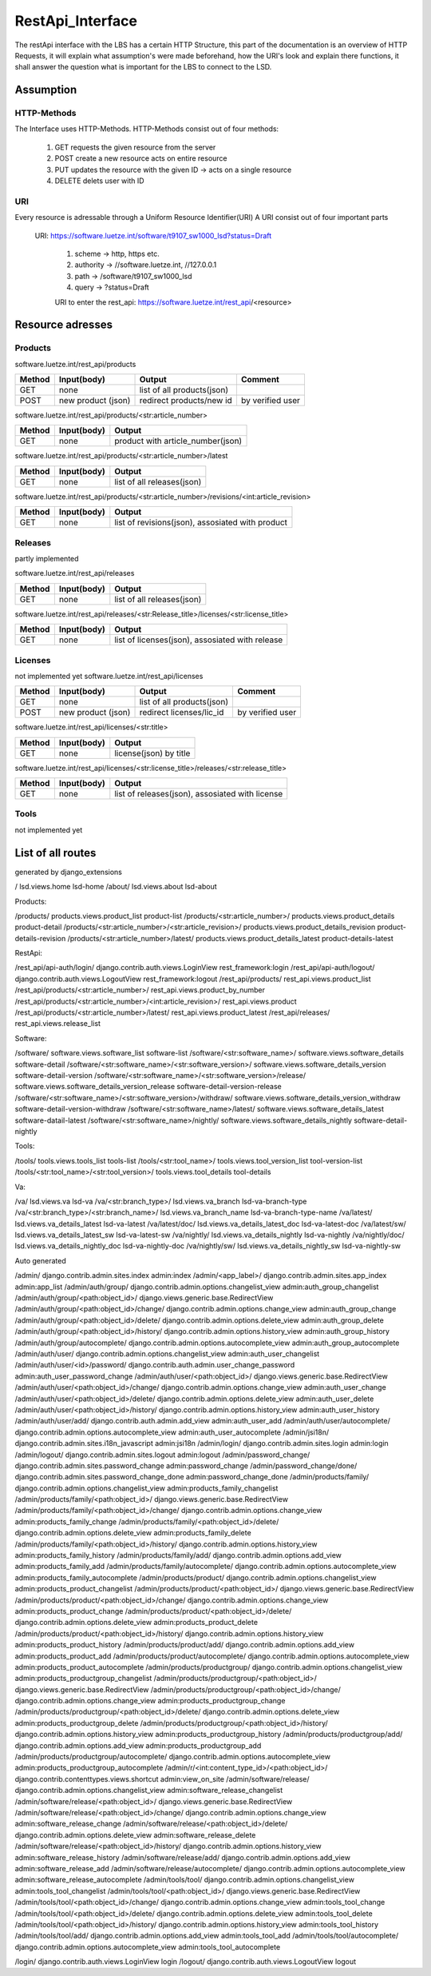 .. _lsd_restApi_interface:

RestApi_Interface
=================
The restApi interface with the LBS has a certain HTTP Structure, this part of the documentation is an overview of HTTP Requests, 
it will explain what assumption's were made beforehand, how the URI's look and explain there functions, it shall answer the question
what is important for the LBS to connect to the LSD.

Assumption
----------

HTTP-Methods
~~~~~~~~~~~~
The Interface uses HTTP-Methods. 
HTTP-Methods consist out of four methods: 

	    #. GET requests the given resource from the server
	    #. POST create a new resource acts on entire resource
	    #. PUT  updates the resource with the given ID -> acts on a single resource
	    #. DELETE delets user with ID 
		
URI
~~~
Every resource is adressable through a Uniform Resource Identifier(URI)
A URI consist out of four important parts 

    URI: https://software.luetze.int/software/t9107_sw1000_lsd?status=Draft
	
        #. scheme       -> http, https etc. 
        #. authority    -> //software.luetze.int, //127.0.0.1
        #. path		    -> /software/t9107_sw1000_lsd
        #. query        -> ?status=Draft
		
	URI to enter the rest_api: 
	https://software.luetze.int/rest_api/<resource>
		
Resource adresses
-----------------
Products
~~~~~~~~

software.luetze.int/rest_api/products
	
+------------------+-------------------+---------------------------+-----------------------+
| Method           | Input(body)       | Output                    |Comment                |
+==================+===================+===========================+=======================+
| GET              | none              | list of all products(json)|                       |
+------------------+-------------------+---------------------------+-----------------------+
| POST             | new product (json)| redirect products/new id  |by verified user       |
+------------------+-------------------+---------------------------+-----------------------+

software.luetze.int/rest_api/products/<str:article_number>
	
+------------------+-------------------+----------------------------------+
| Method           | Input(body)       | Output                           |
+==================+===================+==================================+
| GET              | none              | product with article_number(json)|
+------------------+-------------------+----------------------------------+

software.luetze.int/rest_api/products/<str:article_number>/latest
	
+------------------+-------------------+---------------------------+
| Method           | Input(body)       | Output                    |
+==================+===================+===========================+
| GET              | none              | list of all releases(json)|
+------------------+-------------------+---------------------------+

software.luetze.int/rest_api/products/<str:article_number>/revisions/<int:article_revision>
	
+------------------+-------------------+---------------------------+
| Method           | Input(body)       | Output                    |
+==================+===================+===========================+
| GET              | none              | list of revisions(json),  |
|                  |                   | assosiated with product   |
+------------------+-------------------+---------------------------+


Releases
~~~~~~~~
partly implemented

software.luetze.int/rest_api/releases

	
+------------------+-------------------+---------------------------+
| Method           | Input(body)       | Output                    |
+==================+===================+===========================+
| GET              | none              | list of all releases(json)|
+------------------+-------------------+---------------------------+

software.luetze.int/rest_api/releases/<str:Release_title>/licenses/<str:license_title>
	
+------------------+-------------------+---------------------------+
| Method           | Input(body)       | Output                    |
+==================+===================+===========================+
| GET              | none              | list of licenses(json),   |
|                  |                   | assosiated with release   |
+------------------+-------------------+---------------------------+

Licenses
~~~~~~~~
not implemented yet
software.luetze.int/rest_api/licenses


+------------------+-------------------+---------------------------+-----------------------+
| Method           | Input(body)       | Output                    |Comment                |
+==================+===================+===========================+=======================+
| GET              | none              | list of all products(json)|                       |
+------------------+-------------------+---------------------------+-----------------------+
| POST             | new product (json)| redirect licenses/lic_id  |by verified user       |
+------------------+-------------------+---------------------------+-----------------------+
	
software.luetze.int/rest_api/licenses/<str:title>

+------------------+-------------------+---------------------------+
| Method           | Input(body)       | Output                    |
+==================+===================+===========================+
| GET              | none              |license(json) by title     |
+------------------+-------------------+---------------------------+

software.luetze.int/rest_api/licenses/<str:license_title>/releases/<str:release_title>
	
+------------------+-------------------+---------------------------+
| Method           | Input(body)       | Output                    |
+==================+===================+===========================+
| GET              | none              | list of releases(json),   |
|                  |                   | assosiated with license   |
+------------------+-------------------+---------------------------+


Tools
~~~~~
not implemented yet


List of all routes
------------------
generated by django_extensions 


/	lsd.views.home	lsd-home
/about/	lsd.views.about	lsd-about

Products:

/products/	products.views.product_list	product-list
/products/<str:article_number>/	products.views.product_details	product-detail
/products/<str:article_number>/<str:article_revision>/	products.views.product_details_revision	product-details-revision
/products/<str:article_number>/latest/	products.views.product_details_latest	product-details-latest


RestApi:

/rest_api/api-auth/login/	django.contrib.auth.views.LoginView	rest_framework:login
/rest_api/api-auth/logout/	django.contrib.auth.views.LogoutView	rest_framework:logout
/rest_api/products/	rest_api.views.product_list
/rest_api/products/<str:article_number>/	rest_api.views.product_by_number
/rest_api/products/<str:article_number>/<int:article_revision>/	rest_api.views.product
/rest_api/products/<str:article_number>/latest/	rest_api.views.product_latest
/rest_api/releases/	rest_api.views.release_list

Software:

/software/	software.views.software_list	software-list
/software/<str:software_name>/	software.views.software_details	software-detail
/software/<str:software_name>/<str:software_version>/	software.views.software_details_version	software-detail-version
/software/<str:software_name>/<str:software_version>/release/	software.views.software_details_version_release	software-detail-version-release
/software/<str:software_name>/<str:software_version>/withdraw/	software.views.software_details_version_withdraw	software-detail-version-withdraw
/software/<str:software_name>/latest/	software.views.software_details_latest	software-datail-latest
/software/<str:software_name>/nightly/	software.views.software_details_nightly	software-detail-nightly


Tools:

/tools/	tools.views.tools_list	tools-list
/tools/<str:tool_name>/	tools.views.tool_version_list	tool-version-list
/tools/<str:tool_name>/<str:tool_version>/	tools.views.tool_details	tool-details

Va:

/va/	lsd.views.va	lsd-va
/va/<str:branch_type>/	lsd.views.va_branch	lsd-va-branch-type
/va/<str:branch_type>/<str:branch_name>/	lsd.views.va_branch_name	lsd-va-branch-type-name
/va/latest/	lsd.views.va_details_latest	lsd-va-latest
/va/latest/doc/	lsd.views.va_details_latest_doc	lsd-va-latest-doc
/va/latest/sw/	lsd.views.va_details_latest_sw	lsd-va-latest-sw
/va/nightly/	lsd.views.va_details_nightly	lsd-va-nightly
/va/nightly/doc/	lsd.views.va_details_nightly_doc	lsd-va-nightly-doc
/va/nightly/sw/	lsd.views.va_details_nightly_sw	lsd-va-nightly-sw	




Auto generated

/admin/	django.contrib.admin.sites.index	admin:index
/admin/<app_label>/	django.contrib.admin.sites.app_index	admin:app_list
/admin/auth/group/	django.contrib.admin.options.changelist_view	admin:auth_group_changelist
/admin/auth/group/<path:object_id>/	django.views.generic.base.RedirectView
/admin/auth/group/<path:object_id>/change/	django.contrib.admin.options.change_view	admin:auth_group_change
/admin/auth/group/<path:object_id>/delete/	django.contrib.admin.options.delete_view	admin:auth_group_delete
/admin/auth/group/<path:object_id>/history/	django.contrib.admin.options.history_view	admin:auth_group_history
/admin/auth/group/autocomplete/	django.contrib.admin.options.autocomplete_view	admin:auth_group_autocomplete
/admin/auth/user/	django.contrib.admin.options.changelist_view	admin:auth_user_changelist
/admin/auth/user/<id>/password/	django.contrib.auth.admin.user_change_password	admin:auth_user_password_change
/admin/auth/user/<path:object_id>/	django.views.generic.base.RedirectView
/admin/auth/user/<path:object_id>/change/	django.contrib.admin.options.change_view	admin:auth_user_change
/admin/auth/user/<path:object_id>/delete/	django.contrib.admin.options.delete_view	admin:auth_user_delete
/admin/auth/user/<path:object_id>/history/	django.contrib.admin.options.history_view	admin:auth_user_history
/admin/auth/user/add/	django.contrib.auth.admin.add_view	admin:auth_user_add
/admin/auth/user/autocomplete/	django.contrib.admin.options.autocomplete_view	admin:auth_user_autocomplete
/admin/jsi18n/	django.contrib.admin.sites.i18n_javascript	admin:jsi18n
/admin/login/	django.contrib.admin.sites.login	admin:login
/admin/logout/	django.contrib.admin.sites.logout	admin:logout
/admin/password_change/	django.contrib.admin.sites.password_change	admin:password_change
/admin/password_change/done/	django.contrib.admin.sites.password_change_done	admin:password_change_done
/admin/products/family/	django.contrib.admin.options.changelist_view	admin:products_family_changelist
/admin/products/family/<path:object_id>/	django.views.generic.base.RedirectView
/admin/products/family/<path:object_id>/change/	django.contrib.admin.options.change_view	admin:products_family_change
/admin/products/family/<path:object_id>/delete/	django.contrib.admin.options.delete_view	admin:products_family_delete
/admin/products/family/<path:object_id>/history/	django.contrib.admin.options.history_view	admin:products_family_history
/admin/products/family/add/	django.contrib.admin.options.add_view	admin:products_family_add
/admin/products/family/autocomplete/	django.contrib.admin.options.autocomplete_view	admin:products_family_autocomplete
/admin/products/product/	django.contrib.admin.options.changelist_view	admin:products_product_changelist
/admin/products/product/<path:object_id>/	django.views.generic.base.RedirectView
/admin/products/product/<path:object_id>/change/	django.contrib.admin.options.change_view	admin:products_product_change
/admin/products/product/<path:object_id>/delete/	django.contrib.admin.options.delete_view	admin:products_product_delete
/admin/products/product/<path:object_id>/history/	django.contrib.admin.options.history_view	admin:products_product_history
/admin/products/product/add/	django.contrib.admin.options.add_view	admin:products_product_add
/admin/products/product/autocomplete/	django.contrib.admin.options.autocomplete_view	admin:products_product_autocomplete
/admin/products/productgroup/	django.contrib.admin.options.changelist_view	admin:products_productgroup_changelist
/admin/products/productgroup/<path:object_id>/	django.views.generic.base.RedirectView
/admin/products/productgroup/<path:object_id>/change/	django.contrib.admin.options.change_view	admin:products_productgroup_change
/admin/products/productgroup/<path:object_id>/delete/	django.contrib.admin.options.delete_view	admin:products_productgroup_delete
/admin/products/productgroup/<path:object_id>/history/	django.contrib.admin.options.history_view	admin:products_productgroup_history
/admin/products/productgroup/add/	django.contrib.admin.options.add_view	admin:products_productgroup_add
/admin/products/productgroup/autocomplete/	django.contrib.admin.options.autocomplete_view	admin:products_productgroup_autocomplete
/admin/r/<int:content_type_id>/<path:object_id>/	django.contrib.contenttypes.views.shortcut	admin:view_on_site
/admin/software/release/	django.contrib.admin.options.changelist_view	admin:software_release_changelist
/admin/software/release/<path:object_id>/	django.views.generic.base.RedirectView
/admin/software/release/<path:object_id>/change/	django.contrib.admin.options.change_view	admin:software_release_change
/admin/software/release/<path:object_id>/delete/	django.contrib.admin.options.delete_view	admin:software_release_delete
/admin/software/release/<path:object_id>/history/	django.contrib.admin.options.history_view	admin:software_release_history
/admin/software/release/add/	django.contrib.admin.options.add_view	admin:software_release_add
/admin/software/release/autocomplete/	django.contrib.admin.options.autocomplete_view	admin:software_release_autocomplete
/admin/tools/tool/	django.contrib.admin.options.changelist_view	admin:tools_tool_changelist
/admin/tools/tool/<path:object_id>/	django.views.generic.base.RedirectView
/admin/tools/tool/<path:object_id>/change/	django.contrib.admin.options.change_view	admin:tools_tool_change
/admin/tools/tool/<path:object_id>/delete/	django.contrib.admin.options.delete_view	admin:tools_tool_delete
/admin/tools/tool/<path:object_id>/history/	django.contrib.admin.options.history_view	admin:tools_tool_history
/admin/tools/tool/add/	django.contrib.admin.options.add_view	admin:tools_tool_add
/admin/tools/tool/autocomplete/	django.contrib.admin.options.autocomplete_view	admin:tools_tool_autocomplete

/login/	django.contrib.auth.views.LoginView	login
/logout/	django.contrib.auth.views.LogoutView	logout